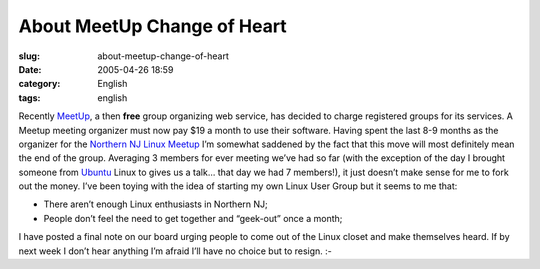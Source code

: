 About MeetUp Change of Heart
############################
:slug: about-meetup-change-of-heart
:date: 2005-04-26 18:59
:category: English
:tags: english

Recently `MeetUp <http://www.meetup.com>`__, a then **free** group
organizing web service, has decided to charge registered groups for its
services. A Meetup meeting organizer must now pay $19 a month to use
their software. Having spent the last 8-9 months as the organizer for
the `Northern NJ Linux Meetup <http://linux.meetup.com/8/>`__ I’m
somewhat saddened by the fact that this move will most definitely mean
the end of the group. Averaging 3 members for ever meeting we’ve had so
far (with the exception of the day I brought someone from
`Ubuntu <http://www.ubuntulinux.org>`__ Linux to gives us a talk… that
day we had 7 members!), it just doesn’t make sense for me to fork out
the money. I’ve been toying with the idea of starting my own Linux User
Group but it seems to me that:

-  There aren’t enough Linux enthusiasts in Northern NJ;
-  People don’t feel the need to get together and “geek-out” once a
   month;

I have posted a final note on our board urging people to come out of the
Linux closet and make themselves heard. If by next week I don’t hear
anything I’m afraid I’ll have no choice but to resign. :-
